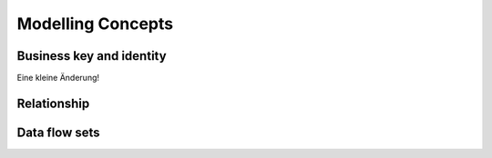 Modelling Concepts
++++++++++++++++++

Business key and identity
=========================
Eine kleine Änderung!

Relationship
============

Data flow sets
==============

